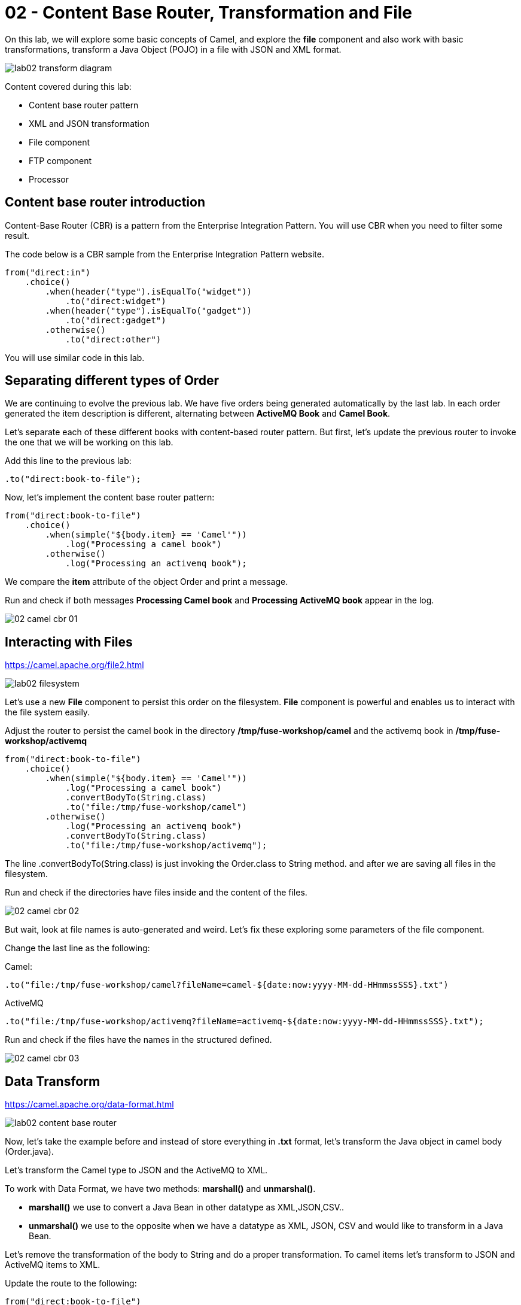 = 02 - Content Base Router, Transformation and File

On this lab, we will explore some basic concepts of Camel, and explore the *file* component and also work with 
basic transformations, transform a Java Object (POJO) in a file with JSON and XML format.

image::../../images/lab02-transform-diagram.png[]

Content covered during this lab:

* Content base router pattern 
* XML and JSON transformation 
* File component 
* FTP component 
* Processor 

== Content base router introduction

Content-Base Router (CBR) is a pattern from the Enterprise Integration Pattern. You will use CBR when you need 
to filter some result.

The code below is a CBR sample from the Enterprise Integration Pattern website.

[source%linenums,java]
----
from("direct:in")
    .choice()
        .when(header("type").isEqualTo("widget"))
            .to("direct:widget")
        .when(header("type").isEqualTo("gadget"))
            .to("direct:gadget")
        .otherwise()
            .to("direct:other")
----

You will use similar code in this lab. 

== Separating different types of Order

We are continuing to evolve the previous lab. We have five orders being generated automatically by the last lab. 
In each order generated the item description is different, alternating between *ActiveMQ Book* and *Camel Book*.

Let's separate each of these different books with content-based router pattern. But first, let's update the previous router to 
invoke the one that we will be working on this lab.

Add this line to the previous lab: 

    .to("direct:book-to-file");

Now, let's implement the content base router pattern:

[source%linenums,java]
----
from("direct:book-to-file")
    .choice()
        .when(simple("${body.item} == 'Camel'"))
            .log("Processing a camel book")
        .otherwise()
            .log("Processing an activemq book");
----

We compare the *item* attribute of the object Order and print a message.

Run and check if both messages *Processing Camel book* and *Processing ActiveMQ book* appear in the log.

image::../../images/02-camel-cbr-01.png[]

== Interacting with Files

https://camel.apache.org/file2.html

image::../../images/lab02-filesystem.png[]

Let's use a new *File* component to persist this order on the filesystem. *File* component is powerful and enables us to interact with the file system easily. 

Adjust the router to persist the camel book in the directory */tmp/fuse-workshop/camel* and the activemq book in  */tmp/fuse-workshop/activemq*

[source%linenums,java]
----
from("direct:book-to-file")
    .choice()
        .when(simple("${body.item} == 'Camel'"))
            .log("Processing a camel book")
            .convertBodyTo(String.class)
            .to("file:/tmp/fuse-workshop/camel")
        .otherwise()
            .log("Processing an activemq book")
            .convertBodyTo(String.class)
            .to("file:/tmp/fuse-workshop/activemq");
----

The line .convertBodyTo(String.class) is just invoking the Order.class to String method. and after we are saving all files in the filesystem.

Run and check if the directories have files inside and the content of the files.

image::../../images/02-camel-cbr-02.png[]

But wait, look at file names is auto-generated and weird. Let's fix these exploring some parameters of the file component. 

Change the last line as the following:

Camel: 
    
    .to("file:/tmp/fuse-workshop/camel?fileName=camel-${date:now:yyyy-MM-dd-HHmmssSSS}.txt")

ActiveMQ 

    .to("file:/tmp/fuse-workshop/activemq?fileName=activemq-${date:now:yyyy-MM-dd-HHmmssSSS}.txt");

Run and check if the files have the names in the structured defined. 

image::../../images/02-camel-cbr-03.png[]

== Data Transform

https://camel.apache.org/data-format.html

image::../../images/lab02-content-base-router.png[]

Now, let's take the example before and instead of store everything in *.txt* format, let's transform the Java object in camel body (Order.java). 

Let's transform the Camel type to JSON and the ActiveMQ to XML.

To work with Data Format, we have two methods: *marshall()* and *unmarshal()*. 

* *marshall()* we use to convert a Java Bean in other datatype as XML,JSON,CSV..
* *unmarshal()* we use to the opposite when we have a datatype as XML, JSON, CSV and would like to transform in a Java Bean. 

Let's remove the transformation of the body to String and do a proper transformation. To camel items let's transform to JSON and ActiveMQ items to XML. 

Update the route to the following: 

[source%linenums,java]
----
from("direct:book-to-file")
    .choice()
        .when(simple("${body.item} == 'Camel'"))
            .log("Processing a camel book")
            .marshal().json()
            .to("file:/tmp/fuse-workshop/camel?fileName=camel-${date:now:yyyy-MM-dd-HHmmssSSS}.json")
        .otherwise()
            .log("Processing an activemq book")
            .marshal().jacksonxml()
            .to("file:/tmp/fuse-workshop/activemq?fileName=activemq-${date:now:yyyy-MM-dd-HHmmssSSS}.xml");
----

Run and check if the files have the correct extensions and if the content is in in the format described.

image::../../images/02-camel-cbr-04.png[]

== Ftp Server 

Now, let's do another route to upload those files to an FTP server. 

The FTP server credentials will be provided by the instructor during the class. 

Implement a route that takes all files on camel directory and publishes it in the FTP server. 

image::../../images/lab02-ftp-server-diagram.png[]

The FTP directory that should be used is the */var/fuse-workshop/<your-user>* . 
For evals01, that path will be */var/fuse-workshop/evals01*.

Also remember to configure the component to *delete the files* before consumed..

The sample for activemq directory it's the following:

[source%linenums,java]
----
from("file:/tmp/fuse-workshop/activemq?delete=true")
    .log("uploading activemq orders to ftp")
    .to("ftp://<ftp-user>@<ftp-host>?password=<ftp-password>&localWorkDirectory=<ftp-path>");
----

Do the same with the files on the camel directory.

Run the integration again and check if the files was uploaded from FTP server and removed from filesystem. 

image::../../images/lab02-filezilla-files.png[]

Is it all? Yes, it is :-)

=== Processor and Transformation 

But to add some adrenaline to it. Let's change the Order attribute "processed" to true, 
in the case of activemq messages before uploading to the FTP. 

image::../../images/lab02-transform-diagram.png[]

One way to do it is using a Processor, on the processor you can have total access to the message and headers being transported 
on the camel pipeline. 

So let's create a process, capture de object Order on the Camel Body and change the attribute process to *true*.

Open the OrderProcessor.java file, and do the logic to change the attribute proccessed of Order object.

[source%linenums,java]
----
public void process(Exchange exchange) throws Exception {
    Order order = exchange.getIn().getBody(Order.class);
    order.setProcessed(true);
    System.out.println("attributed process changed");
    exchange.getOut().setBody(order);
}
----

And in the route, add the process before the first transformation of ActiveMQ books. 
[source%linenums,java]
----
from("direct:book-to-file")
    .choice()
        .when(simple("${body.item} == 'Camel'"))
            .log("Processing a camel book")
            .marshal().json()
            .to("file:/tmp/fuse-workshop/camel?fileName=camel-${date:now:yyyy-MM-dd-HHmmssSSS}.json")
        .otherwise()
            .log("Processing an activemq book")
            .process(new OrderProcessor()) // ADD THIS LINE
            .marshal().jacksonxml()
            .to("file:/tmp/fuse-workshop/activemq?fileName=activemq-${date:now:yyyy-MM-dd-HHmmssSSS}.xml");
----

Run again and check if everything runs without any error. After check if the last XML files uploaded have the process attribute as true.

Just as a aditional note, if you would like to consume files from FTP and work as a Java Object, instead to use marshal, you 
must use unmarshal(), example:

[source%linenums,java]
----
    .log("reading files from ftp")
    .unmarshal().jacksonxml(Order.class) // Transform the file to Java Object
----

